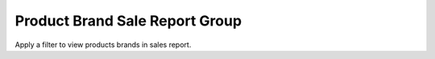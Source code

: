 Product Brand Sale Report Group
================================

Apply a filter to view products brands in sales report.

